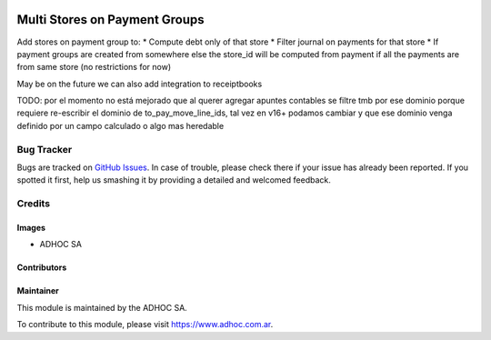 .. |company| replace:: ADHOC SA

.. |company_logo| image:: https://raw.githubusercontent.com/ingadhoc/maintainer-tools/master/resources/adhoc-logo.png
   :alt: ADHOC SA
   :target: https://www.adhoc.com.ar

.. |icon| image:: https://raw.githubusercontent.com/ingadhoc/maintainer-tools/master/resources/adhoc-icon.png

.. image:: https://img.shields.io/badge/license-AGPL--3-blue.png
   :target: https://www.gnu.org/licenses/agpl
   :alt: License: AGPL-3

==============================
Multi Stores on Payment Groups
==============================

Add stores on payment group to:
* Compute debt only of that store
* Filter journal on payments for that store
* If payment groups are created from somewhere else the store_id will be computed from payment if all the payments are from same store (no restrictions for now)

May be on the future we can also add integration to receiptbooks

TODO: por el momento no está mejorado que al querer agregar apuntes contables se filtre tmb por ese dominio porque requiere re-escribir el dominio de to_pay_move_line_ids, tal vez en v16+ podamos cambiar y que ese dominio venga definido por un campo calculado o algo mas heredable


.. image:: https://odoo-community.org/website/image/ir.attachment/5784_f2813bd/datas
   :alt: Try me on Runbot
   :target: http://runbot.adhoc.com.ar/

Bug Tracker
===========

Bugs are tracked on `GitHub Issues
<https://github.com/ingadhoc/{project_repo}/issues>`_. In case of trouble, please
check there if your issue has already been reported. If you spotted it first,
help us smashing it by providing a detailed and welcomed feedback.

Credits
=======

Images
------

* |company| |icon|

Contributors
------------

Maintainer
----------

|company_logo|

This module is maintained by the |company|.

To contribute to this module, please visit https://www.adhoc.com.ar.
